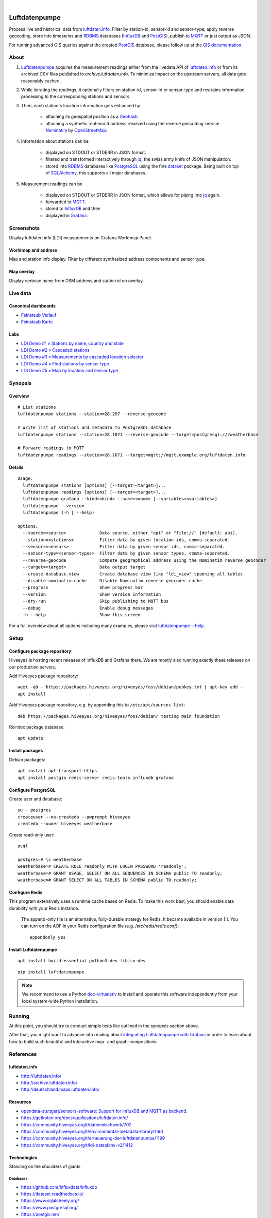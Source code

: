 .. image:: https://img.shields.io/badge/Python-2.7,%203.6-green.svg
    :target: https://pypi.org/project/luftdatenpumpe/

.. image:: https://img.shields.io/pypi/v/luftdatenpumpe.svg
    :target: https://pypi.org/project/luftdatenpumpe/

.. image:: https://img.shields.io/github/tag/hiveeyes/luftdatenpumpe.svg
    :target: https://github.com/hiveeyes/luftdatenpumpe

.. image:: https://assets.okfn.org/images/ok_buttons/od_80x15_red_green.png
    :target: https://github.com/hiveeyes/luftdatenpumpe

.. image:: https://assets.okfn.org/images/ok_buttons/oc_80x15_blue.png
    :target: https://github.com/hiveeyes/luftdatenpumpe

.. image:: https://assets.okfn.org/images/ok_buttons/os_80x15_orange_grey.png
    :target: https://github.com/hiveeyes/luftdatenpumpe

|

##############
Luftdatenpumpe
##############

Process live and historical data from `luftdaten.info`_. Filter by station-id, sensor-id
and sensor-type, apply reverse geocoding, store into timeseries and RDBMS_ databases
(InfluxDB_ and PostGIS_), publish to MQTT_ or just output as JSON.

For running advanced GIS queries against the created PostGIS_ database,
please follow up at the `GIS documentation <doc-postgis_>`_.

.. figure:: https://cdn.jsdelivr.net/gh/hiveeyes/luftdatenpumpe@master/doc/logo.svg
    :target: https://github.com/hiveeyes/luftdatenpumpe
    :height: 200px
    :width: 200px


*****
About
*****
1. Luftdatenpumpe_ acquires the measurement readings either from the livedata API
   of `luftdaten.info`_ or from its archived CSV files published to `archive.luftdaten.info`.
   To minimize impact on the upstream servers, all data gets reasonably cached.

2. While iterating the readings, it optionally filters on station-id, sensor-id or sensor-type
   and restrains information processing to the corresponding stations and sensors.

3. Then, each station's location information gets enhanced by

    - attaching its geospatial position as a Geohash_.
    - attaching a synthetic real-world address resolved using the reverse geocoding service Nominatim_ by OpenStreetMap_.

4. Information about stations can be

    - displayed on STDOUT or STDERR in JSON format.
    - filtered and transformed interactively through jq_, the swiss army knife of JSON manipulation.
    - stored into RDBMS_ databases like PostgreSQL_ using the fine dataset_ package.
      Being built on top of SQLAlchemy_, this supports all major databases.

5. Measurement readings can be

    - displayed on STDOUT or STDERR in JSON format, which allows for piping into jq_ again.
    - forwarded to MQTT_.
    - stored to InfluxDB_ and then
    - displayed in Grafana_.


***********
Screenshots
***********
Display luftdaten.info (LDI) measurements on Grafana Worldmap Panel.


Worldmap and address
====================
Map and station info display. Filter by different synthesized address components and sensor type.

.. image:: https://community.hiveeyes.org/uploads/default/original/2X/f/f455d3afcd20bfa316fefbe69e43ca2fe159e62d.png
    :target: https://weather.hiveeyes.org/grafana/d/9d9rnePmk/amo-ldi-stations-5-map-by-sensor-type


Map overlay
===========
Display verbose name from OSM address and station id on overlay.

.. image:: https://community.hiveeyes.org/uploads/default/original/2X/4/48eeda1a1d418eaf698b241a65080666abcf2497.png
    :target: https://weather.hiveeyes.org/grafana/d/9d9rnePmk/amo-ldi-stations-5-map-by-sensor-type


*********
Live data
*********

Canonical dashboards
====================
- `Feinstaub Verlauf <https://weather.hiveeyes.org/grafana/d/ioUrPwQiz/luftdaten-info-verlauf>`_
- `Feinstaub Karte <https://weather.hiveeyes.org/grafana/d/AOerEQQmk/luftdaten-info-karte>`_

Labs
====
- `LDI Demo #1 » Stations by name, country and state <https://weather.hiveeyes.org/grafana/d/yDbjQ7Piz/amo-ldi-stations-1-select-by-name-country-and-state>`_
- `LDI Demo #2 » Cascaded stations <https://weather.hiveeyes.org/grafana/d/Oztw1OEmz/amo-ldi-stations-2-cascaded-stations>`_
- `LDI Demo #3 » Measurements by cascaded location selector <https://weather.hiveeyes.org/grafana/d/lT4lLcEiz/amo-ldi-stations-3-cascaded-measurements>`_
- `LDI Demo #4 » Find stations by sensor type <https://weather.hiveeyes.org/grafana/d/kMIweoPik/amo-ldi-stations-4-select-by-sensor-type>`_
- `LDI Demo #5 » Map by location and sensor type <https://weather.hiveeyes.org/grafana/d/9d9rnePmk/amo-ldi-stations-5-map-by-sensor-type>`_


********
Synopsis
********

Overview
========
::

    # List stations
    luftdatenpumpe stations --station=28,297 --reverse-geocode

    # Write list of stations and metadata to PostgreSQL database
    luftdatenpumpe stations --station=28,1071 --reverse-geocode --target=postgresql:///weatherbase

    # Forward readings to MQTT
    luftdatenpumpe readings --station=28,1071 --target=mqtt://mqtt.example.org/luftdaten.info


Details
=======
::

    Usage:
      luftdatenpumpe stations [options] [--target=<target>]...
      luftdatenpumpe readings [options] [--target=<target>]...
      luftdatenpumpe grafana --kind=<kind> --name=<name> [--variables=<variables>]
      luftdatenpumpe --version
      luftdatenpumpe (-h | --help)

    Options:
      --source=<source>             Data source, either "api" or "file://" [default: api].
      --station=<stations>          Filter data by given location ids, comma-separated.
      --sensor=<sensors>            Filter data by given sensor ids, comma-separated.
      --sensor-type=<sensor-types>  Filter data by given sensor types, comma-separated.
      --reverse-geocode             Compute geographical address using the Nominatim reverse geocoder
      --target=<target>             Data output target
      --create-database-view        Create database view like "ldi_view" spanning all tables.
      --disable-nominatim-cache     Disable Nominatim reverse geocoder cache
      --progress                    Show progress bar
      --version                     Show version information
      --dry-run                     Skip publishing to MQTT bus
      --debug                       Enable debug messages
      -h --help                     Show this screen


For a full overview about all options including many examples,
please visit `luftdatenpumpe --help`_.



*****
Setup
*****


Configure package repository
============================
Hiveeyes is hosting recent releases of InfluxDB and Grafana there.
We are mostly also running exactly these releases on our production servers.

Add Hiveeyes package repository::

    wget -qO - https://packages.hiveeyes.org/hiveeyes/foss/debian/pubkey.txt | apt-key add -
    apt install

Add Hiveeyes package repository, e.g. by appending this to ``/etc/apt/sources.list``::

    deb https://packages.hiveeyes.org/hiveeyes/foss/debian/ testing main foundation

Reindex package database::

    apt update


Install packages
================
Debian packages::

    apt install apt-transport-https
    apt install postgis redis-server redis-tools influxdb grafana



Configure PostgreSQL
====================
Create user and database::

    su - postgres
    createuser --no-createdb --pwprompt hiveeyes
    createdb --owner hiveeyes weatherbase

Create read-only user::

    psql

    postgres=# \c weatherbase
    weatherbase=# CREATE ROLE readonly WITH LOGIN PASSWORD 'readonly';
    weatherbase=# GRANT USAGE, SELECT ON ALL SEQUENCES IN SCHEMA public TO readonly;
    weatherbase=# GRANT SELECT ON ALL TABLES IN SCHEMA public TO readonly;


Configure Redis
===============
This program extensively uses a runtime cache based on Redis.
To make this work best, you should enable data durability with your Redis instance.

    The append-only file is an alternative, fully-durable strategy for Redis. It became available in version 1.1.
    You can turn on the AOF in your Redis configuration file (e.g. `/etc/redis/redis.conf`)::

        appendonly yes


Install Luftdatenpumpe
======================
::

    apt install build-essential python3-dev libicu-dev

::

    pip install luftdatenpumpe

.. note::

    We recommend to use a Python `doc-virtualenv`_ to install and operate this
    software independently from your local system-wide Python installation.


*******
Running
*******
At this point, you should try to conduct simple tests
like outlined in the synopsis section above.

After that, you might want to advance into reading about
`integrating Luftdatenpumpe with Grafana`_ in order to learn about
how to build such beautiful and interactive map- and graph-compositions.



**********
References
**********

luftdaten.info
==============
- http://luftdaten.info/
- http://archive.luftdaten.info/
- http://deutschland.maps.luftdaten.info/

Resources
=========
- `opendata-stuttgart/sensors-software: Support for InfluxDB and MQTT as backend <https://github.com/opendata-stuttgart/sensors-software/issues/33#issuecomment-272711445>`_.
- https://getkotori.org/docs/applications/luftdaten.info/
- https://community.hiveeyes.org/t/datenmischwerk/702
- https://community.hiveeyes.org/t/environmental-metadata-library/1190
- https://community.hiveeyes.org/t/erneuerung-der-luftdatenpumpe/1199
- https://community.hiveeyes.org/t/ldi-dataplane-v2/1412

Technologies
============
Standing on the shoulders of giants.

Databases
---------
- https://github.com/influxdata/influxdb
- https://dataset.readthedocs.io/
- https://www.sqlalchemy.org/
- https://www.postgresql.org/
- https://postgis.net/
- https://github.com/pramsey/pgsql-http
- https://redis.io/

Software and services
---------------------
- https://github.com/grafana/grafana
- https://grafana.com/plugins/grafana-worldmap-panel
- https://en.wikipedia.org/wiki/Geohash
- https://nominatim.org/



*******
License
*******
This program is free software; you can redistribute it and/or modify
it under the terms of the GNU Affero General Public License as published by
the Free Software Foundation; either version 3 of the License, or
(at your option) any later version.

This program is distributed in the hope that it will be useful,
but WITHOUT ANY WARRANTY; without even the implied warranty of
MERCHANTABILITY or FITNESS FOR A PARTICULAR PURPOSE.  See the
GNU General Public License for more details.

You should have received a copy of the GNU Affero General Public License
along with this program; if not, see:
<http://www.gnu.org/licenses/agpl-3.0.txt>,
or write to the Free Software Foundation,
Inc., 51 Franklin Street, Fifth Floor, Boston, MA 02110-1301  USA


********************
Content attributions
********************
The copyright of particular images and pictograms are held by their respective owners, unless otherwise noted.

Icons and pictograms
====================
- `Water Pump Free Icon <https://www.onlinewebfonts.com/icon/97990>`_ from
  `Icon Fonts <http://www.onlinewebfonts.com/icon>`_ is licensed by CC BY 3.0.



.. _doc-virtualenv: https://github.com/hiveeyes/luftdatenpumpe/blob/master/doc/virtualenv.rst
.. _doc-postgis: https://github.com/hiveeyes/luftdatenpumpe/blob/master/doc/postgis.rst


.. _luftdaten.info: https://luftdaten.info/
.. _Luftdatenpumpe: https://github.com/hiveeyes/luftdatenpumpe
.. _integrating Luftdatenpumpe with Grafana: https://github.com/hiveeyes/luftdatenpumpe/blob/master/doc/grafana.rst
.. _luftdatenpumpe --help: https://github.com/hiveeyes/luftdatenpumpe/blob/master/doc/running.rst
.. _Erneuerung der Luftdatenpumpe: https://community.hiveeyes.org/t/erneuerung-der-luftdatenpumpe/1199

.. _The Hiveeyes Project: https://hiveeyes.org/

.. _OpenStreetMap: https://en.wikipedia.org/wiki/OpenStreetMap
.. _Nominatim: https://wiki.openstreetmap.org/wiki/Nominatim
.. _Geohash: https://en.wikipedia.org/wiki/Geohash
.. _dataset: https://dataset.readthedocs.io/
.. _SQLAlchemy: https://www.sqlalchemy.org/
.. _RDBMS: https://en.wikipedia.org/wiki/Relational_database_management_system
.. _MQTT: http://mqtt.org/

.. _PostgreSQL: https://www.postgresql.org/
.. _PostGIS: https://postgis.net/
.. _InfluxDB: https://github.com/influxdata/influxdb
.. _Grafana: https://github.com/grafana/grafana

.. _jq: https://stedolan.github.io/jq/
